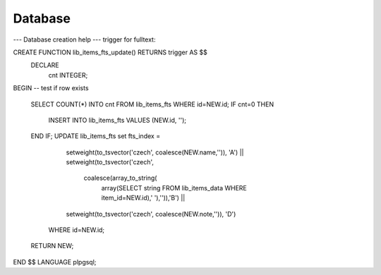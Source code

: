 Database
========

--- Database creation help 
--- trigger for fulltext:

CREATE FUNCTION lib_items_fts_update() RETURNS trigger AS $$
  DECLARE 
    cnt INTEGER;
BEGIN
-- test if row exists

    SELECT COUNT(*) INTO cnt FROM lib_items_fts WHERE id=NEW.id;
    IF cnt=0 THEN
        INSERT INTO lib_items_fts VALUES (NEW.id, '');
    END IF;
    UPDATE lib_items_fts set fts_index = 
         setweight(to_tsvector('czech', coalesce(NEW.name,'')), 'A') ||
         setweight(to_tsvector('czech', 
             coalesce(array_to_string(
                 array(SELECT string FROM lib_items_data WHERE item_id=NEW.id),' '),'')),'B') ||
         setweight(to_tsvector('czech', coalesce(NEW.note,'')), 'D') 
       WHERE id=NEW.id;
    RETURN NEW;
END
$$ LANGUAGE plpgsql;
